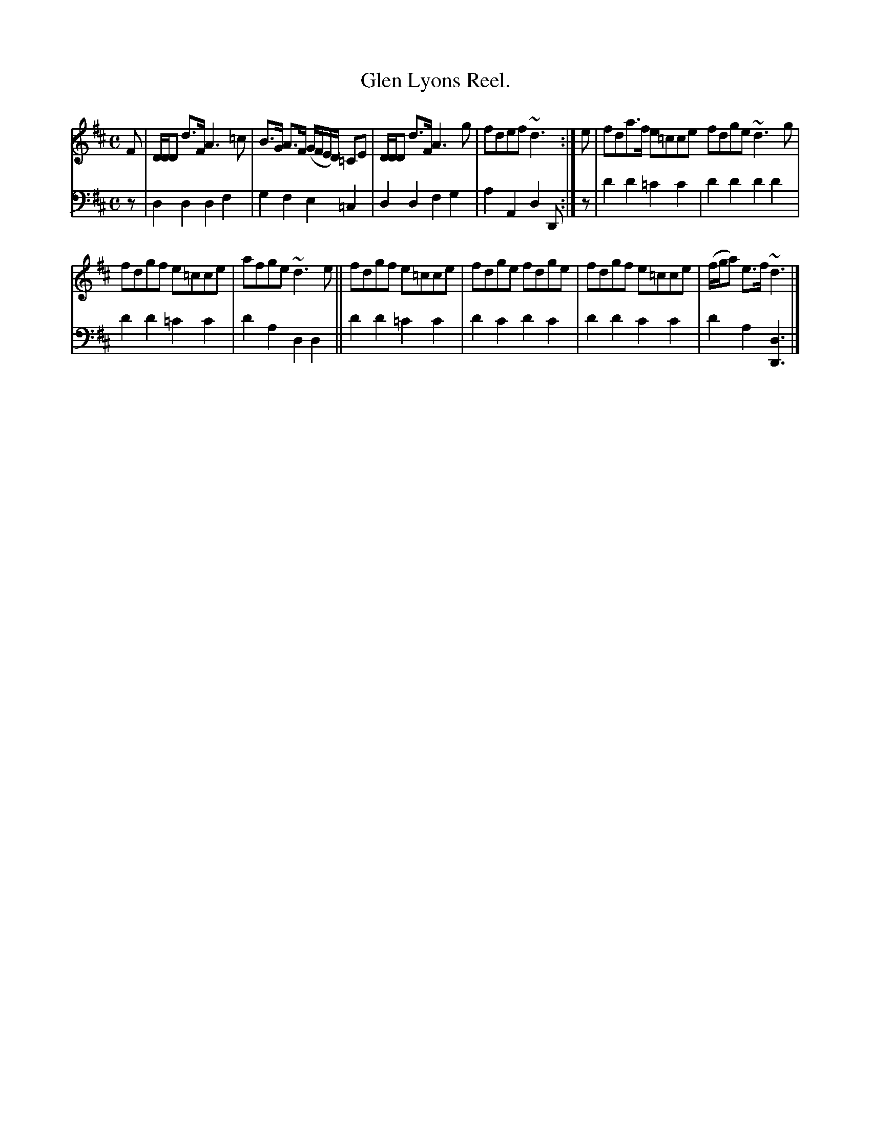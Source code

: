 X: 3371
T: Glen Lyons Reel.
%R: reel
B: Niel Gow & Sons "Complete Repository" v.3. p.37 #1
Z: 2021 John Chambers <jc:trillian.mit.edu>
M: C
L: 1/8
K: D
% - - - - - - - - - -
V: 1 staves=2
F |\
D/D/D d>F A3=c | B>G A>F (G/F/E/D/) =CE | D/D/D d>F A3g | fdef ~d3 :| e | fda>f e=cce fdge ~d3g |
fdgf e=cce | afge ~d3e || fdgf e=cce | fdge fdge | fdgf e=cce | (f/g/a) e>f ~d3 |]
% - - - - - - - - - -
V: 2 clef=bass middle=d
z | d2d2 d2f2 | g2f2 e2=c2 | d2d2 f2g2 | a2A2 d2D :| z | d'2d'2 =c'2c'2 | d'2d'2 d'2d'2 |
d'2d'2 =c'2c'2 | d'2a2 d2d2 || d'2d'2 =c'2c'2 | d'2c'2 d'2c'2 | d'2d'2 c'2c'2 | d'2a2 [d3D3] |]
